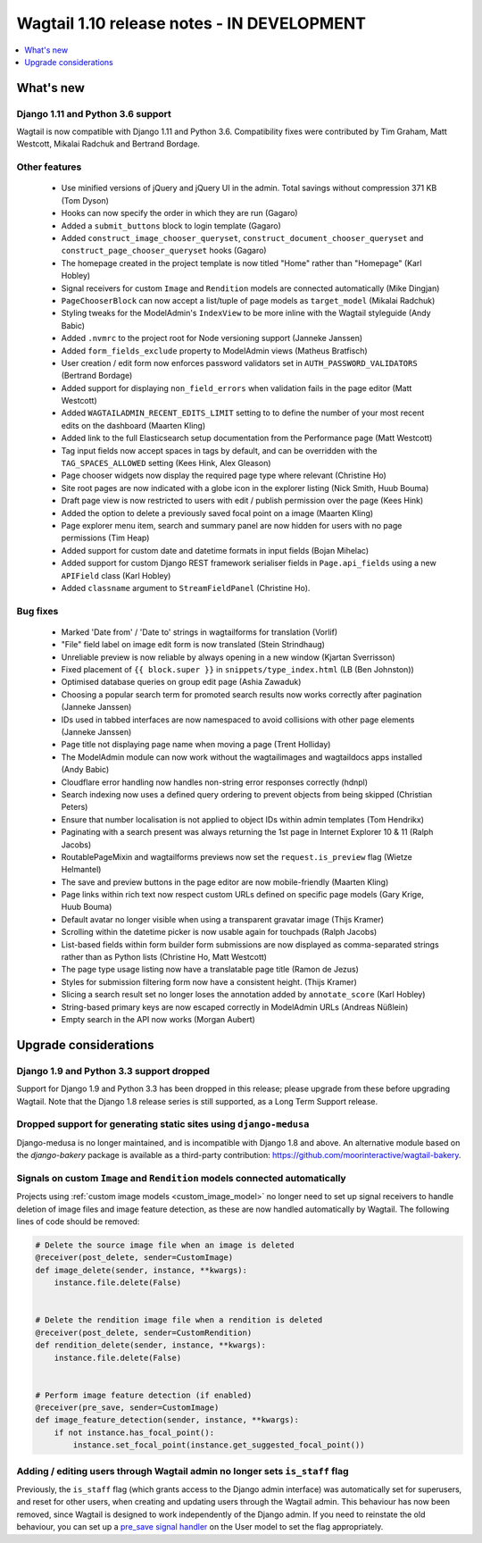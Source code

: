 ===========================================
Wagtail 1.10 release notes - IN DEVELOPMENT
===========================================

.. contents::
    :local:
    :depth: 1


What's new
==========

Django 1.11 and Python 3.6 support
~~~~~~~~~~~~~~~~~~~~~~~~~~~~~~~~~~

Wagtail is now compatible with Django 1.11 and Python 3.6. Compatibility fixes were contributed by Tim Graham, Matt Westcott, Mikalai Radchuk and Bertrand Bordage.


Other features
~~~~~~~~~~~~~~

 * Use minified versions of jQuery and jQuery UI in the admin. Total savings without compression 371 KB (Tom Dyson)
 * Hooks can now specify the order in which they are run (Gagaro)
 * Added a ``submit_buttons`` block to login template (Gagaro)
 * Added ``construct_image_chooser_queryset``, ``construct_document_chooser_queryset`` and ``construct_page_chooser_queryset`` hooks (Gagaro)
 * The homepage created in the project template is now titled "Home" rather than "Homepage" (Karl Hobley)
 * Signal receivers for custom ``Image`` and ``Rendition`` models are connected automatically (Mike Dingjan)
 * ``PageChooserBlock`` can now accept a list/tuple of page models as ``target_model`` (Mikalai Radchuk)
 * Styling tweaks for the ModelAdmin's ``IndexView`` to be more inline with the Wagtail styleguide (Andy Babic)
 * Added ``.nvmrc`` to the project root for Node versioning support (Janneke Janssen)
 * Added ``form_fields_exclude`` property to ModelAdmin views (Matheus Bratfisch)
 * User creation / edit form now enforces password validators set in ``AUTH_PASSWORD_VALIDATORS`` (Bertrand Bordage)
 * Added support for displaying ``non_field_errors`` when validation fails in the page editor (Matt Westcott)
 * Added ``WAGTAILADMIN_RECENT_EDITS_LIMIT`` setting to to define the number of your most recent edits on the dashboard (Maarten Kling)
 * Added link to the full Elasticsearch setup documentation from the Performance page (Matt Westcott)
 * Tag input fields now accept spaces in tags by default, and can be overridden with the ``TAG_SPACES_ALLOWED`` setting (Kees Hink, Alex Gleason)
 * Page chooser widgets now display the required page type where relevant (Christine Ho)
 * Site root pages are now indicated with a globe icon in the explorer listing (Nick Smith, Huub Bouma)
 * Draft page view is now restricted to users with edit / publish permission over the page (Kees Hink)
 * Added the option to delete a previously saved focal point on a image (Maarten Kling)
 * Page explorer menu item, search and summary panel are now hidden for users with no page permissions (Tim Heap)
 * Added support for custom date and datetime formats in input fields (Bojan Mihelac)
 * Added support for custom Django REST framework serialiser fields in ``Page.api_fields`` using a new ``APIField`` class (Karl Hobley)
 * Added ``classname`` argument to ``StreamFieldPanel`` (Christine Ho).


Bug fixes
~~~~~~~~~

 * Marked 'Date from' / 'Date to' strings in wagtailforms for translation (Vorlif)
 * "File" field label on image edit form is now translated (Stein Strindhaug)
 * Unreliable preview is now reliable by always opening in a new window (Kjartan Sverrisson)
 * Fixed placement of ``{{ block.super }}`` in ``snippets/type_index.html`` (LB (Ben Johnston))
 * Optimised database queries on group edit page (Ashia Zawaduk)
 * Choosing a popular search term for promoted search results now works correctly after pagination (Janneke Janssen)
 * IDs used in tabbed interfaces are now namespaced to avoid collisions with other page elements (Janneke Janssen)
 * Page title not displaying page name when moving a page (Trent Holliday)
 * The ModelAdmin module can now work without the wagtailimages and wagtaildocs apps installed (Andy Babic)
 * Cloudflare error handling now handles non-string error responses correctly (hdnpl)
 * Search indexing now uses a defined query ordering to prevent objects from being skipped (Christian Peters)
 * Ensure that number localisation is not applied to object IDs within admin templates (Tom Hendrikx)
 * Paginating with a search present was always returning the 1st page in Internet Explorer 10 & 11 (Ralph Jacobs)
 * RoutablePageMixin and wagtailforms previews now set the ``request.is_preview`` flag (Wietze Helmantel)
 * The save and preview buttons in the page editor are now mobile-friendly (Maarten Kling)
 * Page links within rich text now respect custom URLs defined on specific page models (Gary Krige, Huub Bouma)
 * Default avatar no longer visible when using a transparent gravatar image (Thijs Kramer)
 * Scrolling within the datetime picker is now usable again for touchpads (Ralph Jacobs)
 * List-based fields within form builder form submissions are now displayed as comma-separated strings rather than as Python lists (Christine Ho, Matt Westcott)
 * The page type usage listing now have a translatable page title (Ramon de Jezus)
 * Styles for submission filtering form now have a consistent height. (Thijs Kramer)
 * Slicing a search result set no longer loses the annotation added by ``annotate_score`` (Karl Hobley)
 * String-based primary keys are now escaped correctly in ModelAdmin URLs (Andreas Nüßlein)
 * Empty search in the API now works (Morgan Aubert)


Upgrade considerations
======================

Django 1.9 and Python 3.3 support dropped
~~~~~~~~~~~~~~~~~~~~~~~~~~~~~~~~~~~~~~~~~

Support for Django 1.9 and Python 3.3 has been dropped in this release; please upgrade from these before upgrading Wagtail. Note that the Django 1.8 release series is still supported, as a Long Term Support release.


Dropped support for generating static sites using ``django-medusa``
~~~~~~~~~~~~~~~~~~~~~~~~~~~~~~~~~~~~~~~~~~~~~~~~~~~~~~~~~~~~~~~~~~~

Django-medusa is no longer maintained, and is incompatible with Django 1.8 and above. An alternative module based on the `django-bakery` package is available as a third-party contribution: https://github.com/moorinteractive/wagtail-bakery.


Signals on custom ``Image`` and ``Rendition`` models connected automatically
~~~~~~~~~~~~~~~~~~~~~~~~~~~~~~~~~~~~~~~~~~~~~~~~~~~~~~~~~~~~~~~~~~~~~~~~~~~~

Projects using :ref:`custom image models <custom_image_model>` no longer need to set up signal receivers to handle deletion of image files and image feature detection, as these are now handled automatically by Wagtail. The following lines of code should be removed:

.. code-block:: python

    # Delete the source image file when an image is deleted
    @receiver(post_delete, sender=CustomImage)
    def image_delete(sender, instance, **kwargs):
        instance.file.delete(False)


    # Delete the rendition image file when a rendition is deleted
    @receiver(post_delete, sender=CustomRendition)
    def rendition_delete(sender, instance, **kwargs):
        instance.file.delete(False)


    # Perform image feature detection (if enabled)
    @receiver(pre_save, sender=CustomImage)
    def image_feature_detection(sender, instance, **kwargs):
        if not instance.has_focal_point():
            instance.set_focal_point(instance.get_suggested_focal_point())


Adding / editing users through Wagtail admin no longer sets ``is_staff`` flag
~~~~~~~~~~~~~~~~~~~~~~~~~~~~~~~~~~~~~~~~~~~~~~~~~~~~~~~~~~~~~~~~~~~~~~~~~~~~~

Previously, the ``is_staff`` flag (which grants access to the Django admin interface) was automatically set for superusers, and reset for other users, when creating and updating users through the Wagtail admin. This behaviour has now been removed, since Wagtail is designed to work independently of the Django admin. If you need to reinstate the old behaviour, you can set up a `pre_save signal handler <https://docs.djangoproject.com/en/1.10/ref/signals/#django.db.models.signals.pre_save>`_ on the User model to set the flag appropriately.
